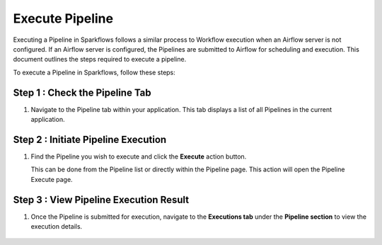 Execute Pipeline
==================

Executing a Pipeline in Sparkflows follows a similar process to Workflow execution when an Airflow server is not configured. If an Airflow server is configured, the Pipelines are submitted to Airflow for scheduling and execution. This document outlines the steps required to execute a pipeline.

To execute a Pipeline in Sparkflows, follow these steps:

Step 1 : Check the Pipeline Tab
-----------------------------

#. Navigate to the Pipeline tab within your application. This tab displays a list of all Pipelines in the current application.

   .. figure:: ../../_assets/user-guide/pipeline/pipeline-list-new.png
      :alt: Pipeline List
      :width: 60%

Step 2 : Initiate Pipeline Execution
------------------------------------------

#. Find the Pipeline you wish to execute and click the **Execute** action button. 

   This can be done from the Pipeline list or directly within the Pipeline page. This action will open the Pipeline Execute page.

   .. figure:: ../../_assets/user-guide/pipeline-execute-new.png
      :alt: Pipeline Execute
      :width: 60%


Step 3 : View Pipeline Execution Result
---------------------------------------------

#. Once the Pipeline is submitted for execution, navigate to the **Executions tab** under the **Pipeline section** to view the execution details.

   .. figure:: ../../_assets/user-guide/pipeline/pipeline-execution-new.png
      :alt: Pipeline Execution
      :width: 60%
   
